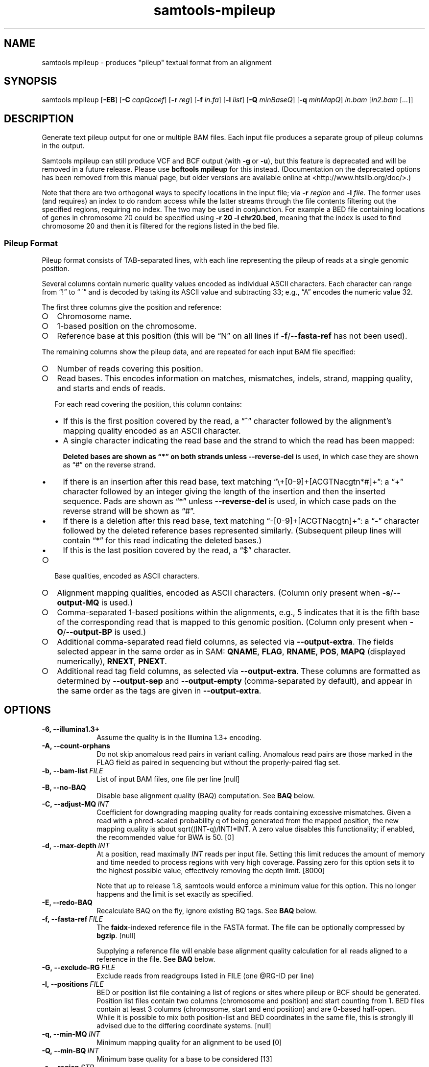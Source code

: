 '\" t
.TH samtools-mpileup 1 "17 March 2021" "samtools-1.12" "Bioinformatics tools"
.SH NAME
samtools mpileup \- produces "pileup" textual format from an alignment
.\"
.\" Copyright (C) 2008-2011, 2013-2020 Genome Research Ltd.
.\" Portions copyright (C) 2010, 2011 Broad Institute.
.\"
.\" Author: Heng Li <lh3@sanger.ac.uk>
.\" Author: Joshua C. Randall <jcrandall@alum.mit.edu>
.\"
.\" Permission is hereby granted, free of charge, to any person obtaining a
.\" copy of this software and associated documentation files (the "Software"),
.\" to deal in the Software without restriction, including without limitation
.\" the rights to use, copy, modify, merge, publish, distribute, sublicense,
.\" and/or sell copies of the Software, and to permit persons to whom the
.\" Software is furnished to do so, subject to the following conditions:
.\"
.\" The above copyright notice and this permission notice shall be included in
.\" all copies or substantial portions of the Software.
.\"
.\" THE SOFTWARE IS PROVIDED "AS IS", WITHOUT WARRANTY OF ANY KIND, EXPRESS OR
.\" IMPLIED, INCLUDING BUT NOT LIMITED TO THE WARRANTIES OF MERCHANTABILITY,
.\" FITNESS FOR A PARTICULAR PURPOSE AND NONINFRINGEMENT. IN NO EVENT SHALL
.\" THE AUTHORS OR COPYRIGHT HOLDERS BE LIABLE FOR ANY CLAIM, DAMAGES OR OTHER
.\" LIABILITY, WHETHER IN AN ACTION OF CONTRACT, TORT OR OTHERWISE, ARISING
.\" FROM, OUT OF OR IN CONNECTION WITH THE SOFTWARE OR THE USE OR OTHER
.\" DEALINGS IN THE SOFTWARE.
.
.\" For code blocks and examples (cf groff's Ultrix-specific man macros)
.de EX

.  in +\\$1
.  nf
.  ft CR
..
.de EE
.  ft
.  fi
.  in

..
.
.SH SYNOPSIS
.PP
samtools mpileup
.RB [ -EB ]
.RB [ -C
.IR capQcoef ]
.RB [ -r
.IR reg ]
.RB [ -f
.IR in.fa ]
.RB [ -l
.IR list ]
.RB [ -Q
.IR minBaseQ ]
.RB [ -q
.IR minMapQ ]
.I in.bam
.RI [ in2.bam
.RI [ ... ]]

.SH DESCRIPTION
.PP
Generate text pileup output for one or multiple BAM files.
Each input file produces a separate group of pileup columns in the output.

Samtools mpileup can still produce VCF and BCF output (with
.BR -g \ or \ -u ),
but this feature is
deprecated and will be removed in a future release.  Please use
.B bcftools mpileup
for this instead.  (Documentation on the deprecated options has been removed
from this manual page, but older versions are available online
at <http://www.htslib.org/doc/>.)

Note that there are two orthogonal ways to specify locations in the
input file; via \fB-r\fR \fIregion\fR and \fB-l\fR \fIfile\fR.  The
former uses (and requires) an index to do random access while the
latter streams through the file contents filtering out the specified
regions, requiring no index.  The two may be used in conjunction.  For
example a BED file containing locations of genes in chromosome 20
could be specified using \fB-r 20 -l chr20.bed\fR, meaning that the
index is used to find chromosome 20 and then it is filtered for the
regions listed in the bed file.

.SS Pileup Format
Pileup format consists of TAB-separated lines, with each line representing
the pileup of reads at a single genomic position.

Several columns contain numeric quality values encoded as individual ASCII
characters.
Each character can range from \(lq!\(rq to \(lq~\(rq and is decoded by
taking its ASCII value and subtracting 33; e.g., \(lqA\(rq encodes the
numeric value 32.

The first three columns give the position and reference:
.IP \(ci 2
Chromosome name.
.IP \(ci 2
1-based position on the chromosome.
.IP \(ci 2
Reference base at this position (this will be \(lqN\(rq on all lines
if \fB-f\fR/\fB--fasta-ref\fR has not been used).
.PP
The remaining columns show the pileup data, and are repeated for each
input BAM file specified:
.IP \(ci 2
Number of reads covering this position.
.IP \(ci 2
Read bases.
This encodes information on matches, mismatches, indels, strand,
mapping quality, and starts and ends of reads.

For each read covering the position, this column contains:
.RS
.IP \(bu 2
If this is the first position covered by the read, a \(lq^\(rq character
followed by the alignment's mapping quality encoded as an ASCII character.
.IP \(bu 2
A single character indicating the read base and the strand to which the read
has been mapped:
.TS
c c c
- - -
ceb ceb l .
Forward	Reverse	Meaning
\&.\fR dot	,\fR comma	Base matches the reference base
ACGTN	acgtn	Base is a mismatch to the reference base
>	<	Reference skip (due to CIGAR \(lqN\(rq)
*	*\fR/\fB#	Deletion of the reference base (CIGAR \(lqD\(rq)
.TE

Deleted bases are shown as \(lq*\(rq on both strands
unless \fB--reverse-del\fR is used, in which case they are shown as \(lq#\(rq
on the reverse strand.
.IP \(bu 2
If there is an insertion after this read base, text matching
\(lq\\+[0-9]+[ACGTNacgtn*#]+\(rq: a \(lq+\(rq character followed by an integer
giving the length of the insertion and then the inserted sequence.
Pads are shown as \(lq*\(rq unless \fB--reverse-del\fR is used,
in which case pads on the reverse strand will be shown as \(lq#\(rq.
.IP \(bu 2
If there is a deletion after this read base, text matching
\(lq-[0-9]+[ACGTNacgtn]+\(rq: a \(lq-\(rq character followed by the deleted
reference bases represented similarly.  (Subsequent pileup lines will
contain \(lq*\(rq for this read indicating the deleted bases.)
.IP \(bu 2
If this is the last position covered by the read, a \(lq$\(rq character.
.RE
.IP \(ci 2
Base qualities, encoded as ASCII characters.
.IP \(ci 2
Alignment mapping qualities, encoded as ASCII characters.
(Column only present when \fB-s\fR/\fB--output-MQ\fR is used.)
.IP \(ci 2
Comma-separated 1-based positions within the alignments, e.g., 5 indicates
that it is the fifth base of the corresponding read that is mapped to this
genomic position.
(Column only present when \fB-O\fR/\fB--output-BP\fR is used.)
.IP \(ci 2
Additional comma-separated read field columns,
as selected via \fB--output-extra\fR.
The fields selected appear in the same order as in SAM:
.BR QNAME ,
.BR FLAG ,
.BR RNAME ,
.BR POS ,
.B MAPQ
(displayed numerically),
.BR RNEXT ,
.BR PNEXT .
.IP \(ci 2
Additional read tag field columns, as selected via \fB--output-extra\fR.
These columns are formatted as determined by \fB--output-sep\fR and
\fB--output-empty\fR (comma-separated by default), and appear in the
same order as the tags are given in \fB--output-extra\fR.

.SH OPTIONS
.TP 10
.B -6, --illumina1.3+
Assume the quality is in the Illumina 1.3+ encoding.
.TP
.B -A, --count-orphans
Do not skip anomalous read pairs in variant calling.  Anomalous read
pairs are those marked in the FLAG field as paired in sequencing but
without the properly-paired flag set.
.TP
.BI -b,\ --bam-list \ FILE
List of input BAM files, one file per line [null]
.TP
.B -B, --no-BAQ
Disable base alignment quality (BAQ) computation.
See
.B BAQ
below.
.TP
.BI -C,\ --adjust-MQ \ INT
Coefficient for downgrading mapping quality for reads containing
excessive mismatches. Given a read with a phred-scaled probability q of
being generated from the mapped position, the new mapping quality is
about sqrt((INT-q)/INT)*INT. A zero value disables this
functionality; if enabled, the recommended value for BWA is 50. [0]
.TP
.BI -d,\ --max-depth \ INT
At a position, read maximally
.I INT
reads per input file. Setting this limit reduces the amount of memory and
time needed to process regions with very high coverage.  Passing zero for this
option sets it to the highest possible value, effectively removing the depth
limit. [8000]

Note that up to release 1.8, samtools would enforce a minimum value for
this option.  This no longer happens and the limit is set exactly as
specified.
.TP
.B -E, --redo-BAQ
Recalculate BAQ on the fly, ignore existing BQ tags.
See
.B BAQ
below.
.TP
.BI -f,\ --fasta-ref \ FILE
The
.BR faidx -indexed
reference file in the FASTA format. The file can be optionally compressed by
.BR bgzip .
[null]

Supplying a reference file will enable base alignment quality calculation
for all reads aligned to a reference in the file.  See
.B BAQ
below.
.TP
.BI -G,\ --exclude-RG \ FILE
Exclude reads from readgroups listed in FILE (one @RG-ID per line)
.TP
.BI -l,\ --positions \ FILE
BED or position list file containing a list of regions or sites where
pileup or BCF should be generated. Position list files contain two
columns (chromosome and position) and start counting from 1.  BED
files contain at least 3 columns (chromosome, start and end position)
and are 0-based half-open.
.br
While it is possible to mix both position-list and BED coordinates in
the same file, this is strongly ill advised due to the differing
coordinate systems. [null]
.TP
.BI -q,\ --min-MQ \ INT
Minimum mapping quality for an alignment to be used [0]
.TP
.BI -Q,\ --min-BQ \ INT
Minimum base quality for a base to be considered [13]
.TP
.BI -r,\ --region \ STR
Only generate pileup in region. Requires the BAM files to be indexed.
If used in conjunction with -l then considers the intersection of the
two requests.
.I STR
[all sites]
.TP
.B -R,\ --ignore-RG
Ignore RG tags. Treat all reads in one BAM as one sample.
.TP
.BI --rf,\ --incl-flags \ STR|INT
Required flags: skip reads with mask bits unset [null]
.TP
.BI --ff,\ --excl-flags \ STR|INT
Filter flags: skip reads with mask bits set
[UNMAP,SECONDARY,QCFAIL,DUP]
.TP
.B -x,\ --ignore-overlaps
Disable read-pair overlap detection.
.TP
.B -X
Include customized index file as a part of arguments. See
.B EXAMPLES
section for sample of usage.

.PP
.B Output Options:
.TP 10
.BI "-o, --output " FILE
Write pileup output to
.IR FILE ,
rather than the default of standard output.

(The same short option is used for both the deprecated
.BR --open-prob
option and
.BR --output .
If
.BR -o 's
argument contains any non-digit characters other than a leading + or - sign,
it is interpreted as
.BR --output .
Usually the filename extension will take care of this, but to write to an
entirely numeric filename use
.B -o ./123
or
.BR "--output 123" .)
.TP
.B -O, --output-BP
Output base positions on reads.
.TP
.B -s, --output-MQ
Output mapping qualities encoded as ASCII characters.
.TP
.B --output-QNAME
Output an extra column containing comma-separated read names.
Equivalent to \fB--output-extra QNAME\fR.
.TP
.BI "--output-extra" \ STR
Output extra columns containing comma-separated values of read fields or read
tags. The names of the selected fields have to be provided as they are
described in the SAM Specification (pag. 6) and will be output by the
mpileup command in the same order as in the document (i.e.
.BR QNAME ", " FLAG ", " RNAME ,...)
The names are case sensitive. Currently, only the following fields are
supported:
.IP
.B QNAME, FLAG, RNAME, POS, MAPQ, RNEXT, PNEXT
.IP
Anything that is not on this list is treated as a potential tag, although only
two character tags are accepted. In the mpileup output, tag columns are
displayed in the order they were provided by the user in the command line.
Field and tag names have to be provided in a comma-separated string to the
mpileup command.
E.g.
.IP
.B samtools mpileup --output-extra FLAG,QNAME,RG,NM in.bam
.IP
will display four extra columns in the mpileup output, the first being a list of
comma-separated read names, followed by a list of flag values, a list of RG tag
values and a list of NM tag values. Field values are always displayed before
tag values.
.TP
.BI "--output-sep" \ CHAR
Specify a different separtor character for tag value lists, when those values
might contain one or more commas (\fB,\fR), which is the default list separator.
This option only affects columns for two-letter tags like NM; standard
fields like FLAG or QNAME will always be separated by commas.
.TP
.BI "--output-empty" \ CHAR
Specify a different 'no value' character for tag list entries corresponding to
reads that don't have a tag requested with the \fB--output-extra\fR option. The
default is \fB*\fR.

This option only applies to rows that have at least one read in the pileup,
and only to columns for two-letter tags.
Columns for empty rows will always be printed as \fB*\fR.
.TP
.B --reverse-del
Mark the deletions on the reverse strand with the character
.BR # , 
instead of the usual
.BR * .
.TP
.B -a
Output all positions, including those with zero depth.
.TP
.B -a -a, -aa
Output absolutely all positions, including unused reference sequences.
Note that when used in conjunction with a BED file the -a option may
sometimes operate as if -aa was specified if the reference sequence
has coverage outside of the region specified in the BED file.
.PP
.B BAQ (Base Alignment Quality)
.PP
BAQ is the Phred-scaled probability of a read base being misaligned.
It greatly helps to reduce false SNPs caused by misalignments.
BAQ is calculated using the probabilistic realignment method described
in the paper \*(lqImproving SNP discovery by base alignment quality\*(rq,
Heng Li, Bioinformatics, Volume 27, Issue 8
<https://doi.org/10.1093/bioinformatics/btr076>

BAQ is turned on when a reference file is supplied using the
.B -f
option.  To disable it, use the
.B -B
option.

It is possible to store pre-calculated BAQ values in a SAM BQ:Z tag.
Samtools mpileup will use the precalculated values if it finds them.
The
.B -E
option can be used to make it ignore the contents of the BQ:Z tag and
force it to recalculate the BAQ scores by making a new alignment.

.SH EXAMPLES
.IP o 2
Call SNPs and short INDELs:
.EX 2
samtools mpileup -uf ref.fa aln.bam | bcftools call -mv > var.raw.vcf
bcftools filter -s LowQual -e '%QUAL<20 || DP>100' var.raw.vcf  > var.flt.vcf
.EE
The
.B bcftools filter
command marks low quality sites and sites with the read depth exceeding
a limit, which should be adjusted to about twice the average read depth
(bigger read depths usually indicate problematic regions which are
often enriched for artefacts).  One may consider to add
.B -C50
to
.B mpileup
if mapping quality is overestimated for reads containing excessive
mismatches. Applying this option usually helps
.B BWA-short
but may not other mappers.

Individuals are identified from the
.B SM
tags in the
.B @RG
header lines. Individuals can be pooled in one alignment file; one
individual can also be separated into multiple files. The
.B -P
option specifies that indel candidates should be collected only from
read groups with the
.B @RG-PL
tag set to
.IR ILLUMINA .
Collecting indel candidates from reads sequenced by an indel-prone
technology may affect the performance of indel calling.

.IP o 2
Generate the consensus sequence for one diploid individual:
.EX 2
samtools mpileup -uf ref.fa aln.bam | bcftools call -c | vcfutils.pl vcf2fq > cns.fq
.EE
.IP o 2
Include customized index file as a part of arguments.
.EX 2
samtools mpileup [options] -X /data_folder/in1.bam [/data_folder/in2.bam [...]] /index_folder/index1.bai [/index_folder/index2.bai [...]]
.EE
.IP o 2
Phase one individual:
.EX 2
samtools calmd -AEur aln.bam ref.fa | samtools phase -b prefix - > phase.out
.EE
The
.B calmd
command is used to reduce false heterozygotes around INDELs.

.SH AUTHOR
.PP
Written by Heng Li from the Sanger Institute.

.SH SEE ALSO
.IR samtools (1),
.IR samtools-depth (1),
.IR samtools-sort (1),
.IR bcftools (1)
.PP
Samtools website: <http://www.htslib.org/>
